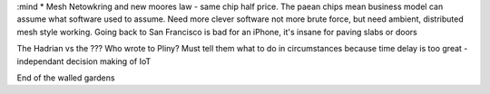 :mind
* Mesh Netowkring and new moores law - same chip half price. The paean chips mean business model can assume what software used to assume.  Need more clever software not more brute force, but need ambient, distributed mesh style working.  Going back to San Francisco is bad for an iPhone, it's insane for paving slabs or doors

The Hadrian vs the ??? Who wrote to Pliny? Must tell them what to do in circumstances because time delay is too great - independant decision making of IoT

End of the walled gardens
